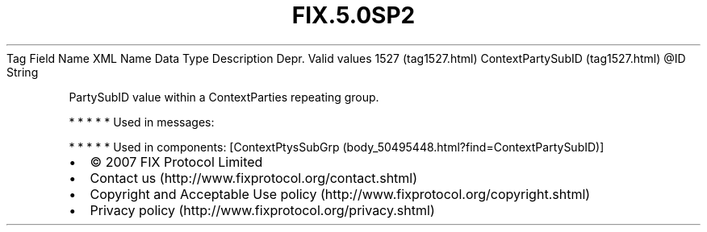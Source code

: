 .TH FIX.5.0SP2 "" "" "Tag #1527"
Tag
Field Name
XML Name
Data Type
Description
Depr.
Valid values
1527 (tag1527.html)
ContextPartySubID (tag1527.html)
\@ID
String
.PP
PartySubID value within a ContextParties repeating group.
.PP
   *   *   *   *   *
Used in messages:
.PP
   *   *   *   *   *
Used in components:
[ContextPtysSubGrp (body_50495448.html?find=ContextPartySubID)]

.PD 0
.P
.PD

.PP
.PP
.IP \[bu] 2
© 2007 FIX Protocol Limited
.IP \[bu] 2
Contact us (http://www.fixprotocol.org/contact.shtml)
.IP \[bu] 2
Copyright and Acceptable Use policy (http://www.fixprotocol.org/copyright.shtml)
.IP \[bu] 2
Privacy policy (http://www.fixprotocol.org/privacy.shtml)
